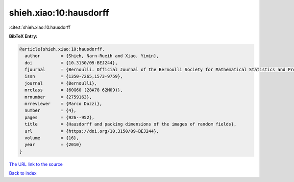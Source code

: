shieh.xiao:10:hausdorff
=======================

:cite:t:`shieh.xiao:10:hausdorff`

**BibTeX Entry:**

.. code-block:: bibtex

   @article{shieh.xiao:10:hausdorff,
     author        = {Shieh, Narn-Rueih and Xiao, Yimin},
     doi           = {10.3150/09-BEJ244},
     fjournal      = {Bernoulli. Official Journal of the Bernoulli Society for Mathematical Statistics and Probability},
     issn          = {1350-7265,1573-9759},
     journal       = {Bernoulli},
     mrclass       = {60G60 (28A78 62M09)},
     mrnumber      = {2759163},
     mrreviewer    = {Marco Dozzi},
     number        = {4},
     pages         = {926--952},
     title         = {Hausdorff and packing dimensions of the images of random fields},
     url           = {https://doi.org/10.3150/09-BEJ244},
     volume        = {16},
     year          = {2010}
   }

`The URL link to the source <https://doi.org/10.3150/09-BEJ244>`__


`Back to index <../By-Cite-Keys.html>`__
